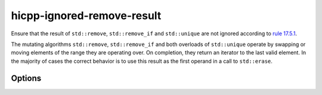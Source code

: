 .. title:: clang-tidy - hicpp-ignored-remove-result

hicpp-ignored-remove-result
===========================

Ensure that the result of ``std::remove``, ``std::remove_if`` and ``std::unique``
are not ignored according to
`rule 17.5.1 <https://www.perforce.com/resources/qac/high-integrity-cpp-coding-standard/standard-library>`_.

The mutating algorithms ``std::remove``, ``std::remove_if`` and both overloads
of ``std::unique`` operate by swapping or moving elements of the range they are
operating over. On completion, they return an iterator to the last valid
element. In the majority of cases the correct behavior is to use this result as
the first operand in a call to ``std::erase``.

Options
-------

.. option:: AllowCastToVoid

   Controls whether casting return values to ``void`` is permitted. Default: `true`.
